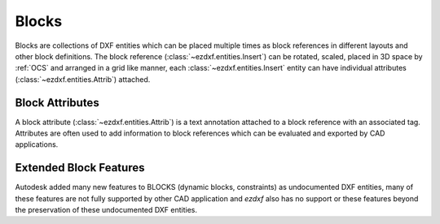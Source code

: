.. _block_concept:

Blocks
======

Blocks are collections of DXF entities which can be placed multiple times as
block references in different layouts and other block definitions.
The block reference (:class:`~ezdxf.entities.Insert`) can be rotated, scaled,
placed in 3D space by :ref:`OCS` and arranged in a grid like manner, each
:class:`~ezdxf.entities.Insert` entity can have individual attributes
(:class:`~ezdxf.entities.Attrib`) attached.

Block Attributes
----------------

A block attribute (:class:`~ezdxf.entities.Attrib`) is a text annotation attached
to a block reference with an associated tag. Attributes are often used to add
information to block references which can be evaluated and exported by CAD
applications.

Extended Block Features
-----------------------

Autodesk added many new features to BLOCKS (dynamic blocks, constraints) as
undocumented DXF entities, many of these features are not fully supported by
other CAD application and `ezdxf` also has no support or these features beyond
the preservation of these undocumented DXF entities.

.. seealso::

    - :ref:`Blocks` Section
    - :ref:`tut_blocks`
